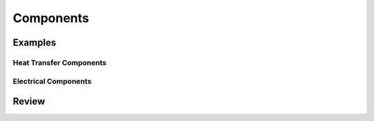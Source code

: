 .. _components:

Components
**********

Examples
========

.. _heat-transfer-components:

Heat Transfer Components
------------------------

.. _electrical-components:

Electrical Components
---------------------

Review
======
